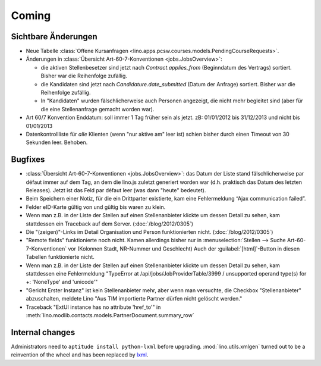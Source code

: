 Coming
======

Sichtbare Änderungen
--------------------

- Neue Tabelle :class:`Offene Kursanfragen 
  <lino.apps.pcsw.courses.models.PendingCourseRequests>`.
  
- Änderungen in :class:`Übersicht Art-60-7-Konventionen <jobs.JobsOverview>`:

  - die aktiven Stellenbesetzer sind jetzt nach `Contract.applies_from` 
    (Beginndatum des Vertrags) sortiert. 
    Bisher war die Reihenfolge zufällig.
    
  - die Kandidaten sind jetzt nach `Candidature.date_submitted` 
    (Datum der Anfrage) sortiert. Bisher war die Reihenfolge zufällig.
    
  - In "Kandidaten" wurden fälschlicherweise auch Personen angezeigt, 
    die nicht mehr begleitet sind (aber für die eine Stellenanfrage gemacht 
    worden war).
  
- Art 60/7 Konvention Enddatum: soll immer 1 Tag früher sein als jetzt.
  zB: 01/01/2012 bis 31/12/2013 und nicht bis 01/01/2013
  
- Datenkontrollliste für *alle* Klienten (wenn "nur aktive am" leer ist) 
  schien bisher durch einen Timeout von 30 Sekunden leer. Behoben.


Bugfixes
--------

- :class:`Übersicht Art-60-7-Konventionen <jobs.JobsOverview>`: 
  das Datum der Liste stand fälschlicherweise par défaut immer 
  auf dem Tag, an dem die lino.js zuletzt generiert worden war 
  (d.h. praktisch das Datum des letzten Releases). 
  Jetzt ist das Feld par défaut leer (was dann "heute" bedeutet).

- Beim Speichern einer Notiz, für die ein Drittparter existierte, kam eine Fehlermeldung “Ajax communication failed”.

- Felder eID-Karte gültig von und gültig bis waren zu klein.

- Wenn man z.B. in der Liste der Stellen 
  auf einen Stellenanbieter klickte um dessen Detail zu sehen, 
  kam stattdessen ein Traceback auf dem Server.
  (:doc:`/blog/2012/0305`)
  
- Die "(zeigen)"-Links im Detail Organisation und Person 
  funktionierten nicht. 
  (:doc:`/blog/2012/0305`)
  
- "Remote fields" funktionierte noch nicht. 
  Kamen allerdings bisher nur in 
  :menuselection:`Stellen --> Suche Art-60-7-Konventionen` vor (Kolonnen Stadt, NR-Nummer und Geschlecht)
  Auch der :guilabel:`[html]`-Button in diesen Tabellen funktionierte nicht.

- Wenn man z.B. in der Liste der Stellen auf einen Stellenanbieter klickte 
  um dessen Detail zu sehen, kam stattdessen eine Fehlermeldung 
  "TypeError at /api/jobs/JobProviderTable/3999 / 
  unsupported operand type(s) for +: 'NoneType' and 'unicode'"
  
- "Gericht Erster Instanz" ist kein Stellenanbieter mehr,
  aber wenn man versuchte, die Checkbox "Stellenanbieter" abzuschalten, 
  meldete Lino "Aus TIM importierte Partner dürfen nicht gelöscht werden."
  
- Traceback "ExtUI instance has no attribute 'href_to'" 
  in :meth:`lino.modlib.contacts.models.PartnerDocument.summary_row`

  

Internal changes
----------------

Administrators need to ``aptitude install python-lxml`` before upgrading.
:mod:`lino.utils.xmlgen` turned out to be a reinvention of the wheel 
and has been replaced by `lxml <http://www.lxml.de>`_.

